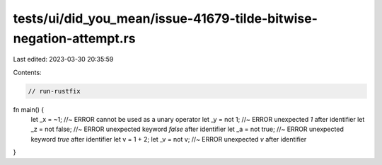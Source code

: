 tests/ui/did_you_mean/issue-41679-tilde-bitwise-negation-attempt.rs
===================================================================

Last edited: 2023-03-30 20:35:59

Contents:

.. code-block:: rs

    // run-rustfix

fn main() {
    let _x = ~1; //~ ERROR cannot be used as a unary operator
    let _y = not 1; //~ ERROR unexpected `1` after identifier
    let _z = not false; //~ ERROR unexpected keyword `false` after identifier
    let _a = not true; //~ ERROR unexpected keyword `true` after identifier
    let v = 1 + 2;
    let _v = not v; //~ ERROR unexpected `v` after identifier
}


